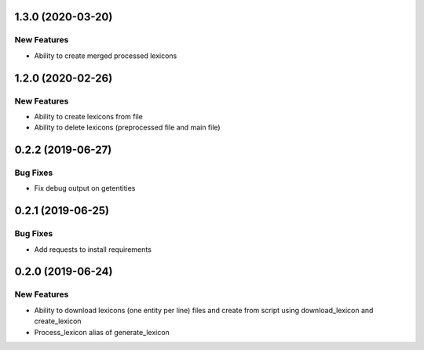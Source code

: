 1.3.0 (2020-03-20)
==================

New Features
------------
- Ability to create merged processed lexicons

1.2.0 (2020-02-26)
==================

New Features
------------
- Ability to create lexicons from file
- Ability to delete lexicons (preprocessed file and main file)

0.2.2 (2019-06-27)
=================

Bug Fixes
---------
- Fix debug output on getentities

0.2.1 (2019-06-25)
==================

Bug Fixes
---------
- Add requests to install requirements


0.2.0 (2019-06-24)
==================

New Features
------------
- Ability to download lexicons (one entity per line) files and create from script using download_lexicon and create_lexicon
- Process_lexicon alias of generate_lexicon


